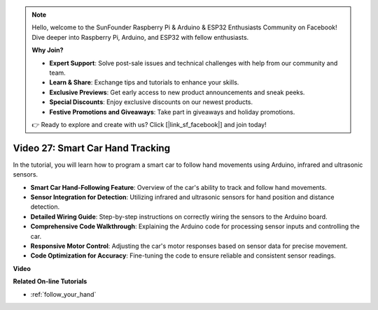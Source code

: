 .. note::

    Hello, welcome to the SunFounder Raspberry Pi & Arduino & ESP32 Enthusiasts Community on Facebook! Dive deeper into Raspberry Pi, Arduino, and ESP32 with fellow enthusiasts.

    **Why Join?**

    - **Expert Support**: Solve post-sale issues and technical challenges with help from our community and team.
    - **Learn & Share**: Exchange tips and tutorials to enhance your skills.
    - **Exclusive Previews**: Get early access to new product announcements and sneak peeks.
    - **Special Discounts**: Enjoy exclusive discounts on our newest products.
    - **Festive Promotions and Giveaways**: Take part in giveaways and holiday promotions.

    👉 Ready to explore and create with us? Click [|link_sf_facebook|] and join today!

Video 27: Smart Car Hand Tracking
==================================

In the tutorial, you will learn how to program a smart car to follow hand movements using Arduino, infrared and ultrasonic sensors.

* **Smart Car Hand-Following Feature**: Overview of the car's ability to track and follow hand movements.
* **Sensor Integration for Detection**: Utilizing infrared and ultrasonic sensors for hand position and distance detection.
* **Detailed Wiring Guide**: Step-by-step instructions on correctly wiring the sensors to the Arduino board.
* **Comprehensive Code Walkthrough**: Explaining the Arduino code for processing sensor inputs and controlling the car.
* **Responsive Motor Control**: Adjusting the car's motor responses based on sensor data for precise movement.
* **Code Optimization for Accuracy**: Fine-tuning the code to ensure reliable and consistent sensor readings.

**Video**

.. raw:: html

    <iframe width="600" height="400" src="https://www.youtube.com/embed/mcbJlE7-8ro?si=HBD7VbMQaIhGdKko" title="YouTube video player" frameborder="0" allow="accelerometer; autoplay; clipboard-write; encrypted-media; gyroscope; picture-in-picture; web-share" allowfullscreen></iframe>

    <br/><br/>

**Related On-line Tutorials**

* :ref:`follow_your_hand`